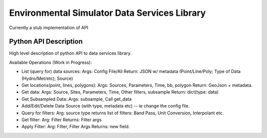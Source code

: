 Environmental Simulator Data Services Library
---------------------------------------------

Currently a stub implementation of API

Python API Description
======================

High level description of python API to data services library.

Available Operations (Work in Progress):

* List (query for) data sources:
  Args: Config File/All
  Return: JSON w/ metadata (Point/Line/Poly; Type of Data (Hydro/Met/etc); Source)

* Get locations(point, lines, polygons):
  Args: Sources, Parameters, Time, bb, polygon
  Return: GeoJson + metadata.

* Get data:
  Args: Source, Sites, Parameters, Time, Other filters, subsample
  Return: dict(type: data)

* Get Subsampled Data:
  Args: subsample, Call get_data

* Add/Edit/Delete Data Source (with type, metadata etc) -- ie change the config file.

* Query for filters:
  Arg: source type
  returns list of filters: Band Pass, Unit Conversion, Interpolant etc.

* Get filter:
  Arg: Filter
  Returns: Filter args

* Apply Filter:
  Arg: Filter, Filter Args
  Returns: new field.
